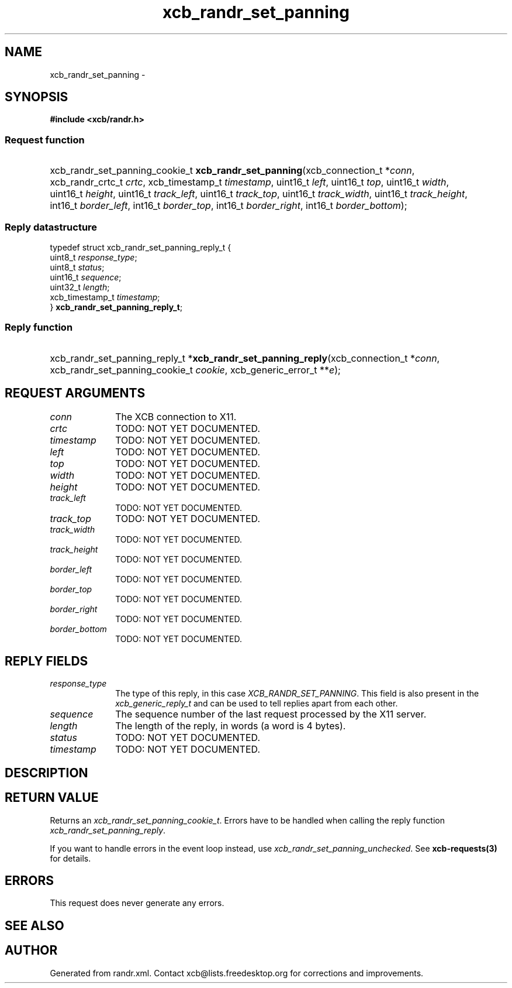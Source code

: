 .TH xcb_randr_set_panning 3  "libxcb 1.13" "X Version 11" "XCB Requests"
.ad l
.SH NAME
xcb_randr_set_panning \- 
.SH SYNOPSIS
.hy 0
.B #include <xcb/randr.h>
.SS Request function
.HP
xcb_randr_set_panning_cookie_t \fBxcb_randr_set_panning\fP(xcb_connection_t\ *\fIconn\fP, xcb_randr_crtc_t\ \fIcrtc\fP, xcb_timestamp_t\ \fItimestamp\fP, uint16_t\ \fIleft\fP, uint16_t\ \fItop\fP, uint16_t\ \fIwidth\fP, uint16_t\ \fIheight\fP, uint16_t\ \fItrack_left\fP, uint16_t\ \fItrack_top\fP, uint16_t\ \fItrack_width\fP, uint16_t\ \fItrack_height\fP, int16_t\ \fIborder_left\fP, int16_t\ \fIborder_top\fP, int16_t\ \fIborder_right\fP, int16_t\ \fIborder_bottom\fP);
.PP
.SS Reply datastructure
.nf
.sp
typedef struct xcb_randr_set_panning_reply_t {
    uint8_t         \fIresponse_type\fP;
    uint8_t         \fIstatus\fP;
    uint16_t        \fIsequence\fP;
    uint32_t        \fIlength\fP;
    xcb_timestamp_t \fItimestamp\fP;
} \fBxcb_randr_set_panning_reply_t\fP;
.fi
.SS Reply function
.HP
xcb_randr_set_panning_reply_t *\fBxcb_randr_set_panning_reply\fP(xcb_connection_t\ *\fIconn\fP, xcb_randr_set_panning_cookie_t\ \fIcookie\fP, xcb_generic_error_t\ **\fIe\fP);
.br
.hy 1
.SH REQUEST ARGUMENTS
.IP \fIconn\fP 1i
The XCB connection to X11.
.IP \fIcrtc\fP 1i
TODO: NOT YET DOCUMENTED.
.IP \fItimestamp\fP 1i
TODO: NOT YET DOCUMENTED.
.IP \fIleft\fP 1i
TODO: NOT YET DOCUMENTED.
.IP \fItop\fP 1i
TODO: NOT YET DOCUMENTED.
.IP \fIwidth\fP 1i
TODO: NOT YET DOCUMENTED.
.IP \fIheight\fP 1i
TODO: NOT YET DOCUMENTED.
.IP \fItrack_left\fP 1i
TODO: NOT YET DOCUMENTED.
.IP \fItrack_top\fP 1i
TODO: NOT YET DOCUMENTED.
.IP \fItrack_width\fP 1i
TODO: NOT YET DOCUMENTED.
.IP \fItrack_height\fP 1i
TODO: NOT YET DOCUMENTED.
.IP \fIborder_left\fP 1i
TODO: NOT YET DOCUMENTED.
.IP \fIborder_top\fP 1i
TODO: NOT YET DOCUMENTED.
.IP \fIborder_right\fP 1i
TODO: NOT YET DOCUMENTED.
.IP \fIborder_bottom\fP 1i
TODO: NOT YET DOCUMENTED.
.SH REPLY FIELDS
.IP \fIresponse_type\fP 1i
The type of this reply, in this case \fIXCB_RANDR_SET_PANNING\fP. This field is also present in the \fIxcb_generic_reply_t\fP and can be used to tell replies apart from each other.
.IP \fIsequence\fP 1i
The sequence number of the last request processed by the X11 server.
.IP \fIlength\fP 1i
The length of the reply, in words (a word is 4 bytes).
.IP \fIstatus\fP 1i
TODO: NOT YET DOCUMENTED.
.IP \fItimestamp\fP 1i
TODO: NOT YET DOCUMENTED.
.SH DESCRIPTION
.SH RETURN VALUE
Returns an \fIxcb_randr_set_panning_cookie_t\fP. Errors have to be handled when calling the reply function \fIxcb_randr_set_panning_reply\fP.

If you want to handle errors in the event loop instead, use \fIxcb_randr_set_panning_unchecked\fP. See \fBxcb-requests(3)\fP for details.
.SH ERRORS
This request does never generate any errors.
.SH SEE ALSO
.SH AUTHOR
Generated from randr.xml. Contact xcb@lists.freedesktop.org for corrections and improvements.
